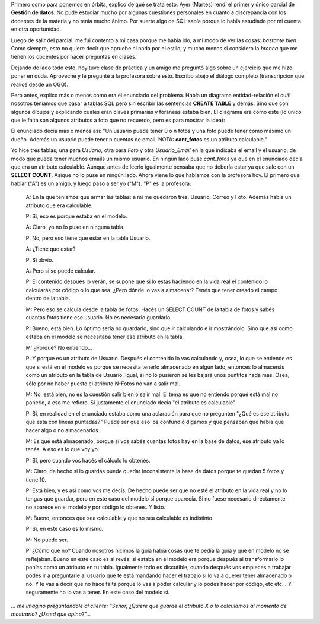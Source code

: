 .. link:
.. description:
.. tags: facultad
.. date: 2008/06/04 21:36:24
.. title: Una "discusión" sobre un parcial
.. slug: una-discusion-sobre-un-parcial

Primero como para ponernos en órbita, explico de qué se trata esto. Ayer
(Martes) rendí el primer y único parcial de **Gestión de datos**. No
pude estudiar mucho por algunas cuestiones personales en cuanto a
discrepancia con los docentes de la materia y no tenía mucho ánimo. Por
suerte algo de SQL sabía porque lo había estudiado por mi cuenta en otra
oportunidad.

Luego de salir del parcial, me fui contento a mi casa porque me había
ido, a mi modo de ver las cosas: *bastante bien*. Como siempre, esto no
quiere decir que apruebe ni nada por el estilo, y mucho menos si
considero la *bronca* que me tienen los docentes por hacer preguntas en
clases.

Dejando de lado todo esto, hoy tuve clase de práctica y un amigo me
preguntó algo sobre un ejercicio que me hizo poner en duda. Aproveché y
le pregunté a la profesora sobre esto. Escribo abajo el diálogo completo
(transcripción que realicé desde un OGG).

Pero antes, explico más o menos como era el enunciado del problema.
Había un diagrama entidad-relación el cuál nosotros teníamos que pasar a
tablas SQL pero sin escribir las sentencias **CREATE TABLE** y demás.
Sino que con algunos dibujos y explicando cuales eran claves primarias y
foráneas estaba bien. El diagrama era como este (lo único que le falta
son algunos atributos a foto que no recuerdo, pero es para mostrar la
idea):

|image0|

El enunciado decía más o menos así: "Un usuario puede tener 0 o n fotos
y una foto puede tener como máximo un dueño. Además un usuario puede
tener n cuentas de email. NOTA: **cant_fotos** es un atributo
calculable."

Yo hice tres tablas, una para *Usuario,* otra para *Foto* y otra
*Usuario_Email* en la que indicaba el email y el usuario, de modo que
pueda tener muchos emails un mismo usuario. En ningún lado puse
*cant_fotos* ya que en el enunciado decía que era un atributo
calculable. Aunque antes de leerlo igualmente pensaba que no debería
estar ya que sale con un **SELECT COUNT**. Asique no lo puse en ningún
lado. Ahora viene lo que hablamos con la profesora hoy. El primero que
hablar ("A") es un amigo, y luego paso a ser yo ("M"). "P" es la
profesora:

    A: En la que teníamos que armar las tablas: a mí me quedaron tres,
    Usuario, Correo y Foto. Además había un atributo que era calculable.

    P: Si, eso es porque estaba en el modelo.

    A: Claro, yo no lo puse en ninguna tabla.

    P: No, pero eso tiene que estar en la tabla Usuario.

    A: ¿Tiene que estar?

    P: Si obvio.

    A: Pero si se puede calcular.

    P: El contenido después lo verán, se supone que si lo estás haciendo
    en la vida real el contenido lo calcularás por código o lo que sea.
    ¿Pero dónde lo vas a almacenar? Tenés que tener creado el campo
    dentro de la tabla.

    M: Pero eso se calcula desde la tabla de fotos. Hacés un SELECT
    COUNT de la tabla de fotos y sabés cuantas fotos tiene ese usuario.
    No es necesario guardarlo.

    P: Bueno, está bien. Lo óptimo sería no guardarlo, sino que ir
    calculando e ir mostrándolo. Sino que así como estaba en el modelo
    se necesitaba tener ese atributo en la tabla.

    M: ¿Porqué? No entiendo...

    P: Y porque es un atributo de Usuario. Después el contenido lo vas
    calculando y, osea, lo que se entiende es que si está en el modelo
    es porque se necesita tenerlo almacenado en algún lado, entonces lo
    almacenás como un atributo en la tabla de Usuario. Igual, si no lo
    pusieron se les bajará unos puntitos nada más. Osea, sólo por no
    haber puesto el atributo N-Fotos no van a salir mal.

    M: No, está bien, no es la cuestión salir bien o salir mal. El tema
    es que no entiendo porqué está mal no ponerlo, a eso me refiero. Si
    justamente el enunciado decía "el atributo es calculable"

    P: Si, en realidad en el enunciado estaba como una aclaración para
    que no pregunten "¿Qué es ese atributo que esta con líneas
    puntadas?" Puede ser que eso los confundió digamos y que pensaban
    que había que hacer algo o no almacenarlos.

    M: Es que está almacenado, porque si vos sabés cuantas fotos hay en
    la base de datos, ese atributo ya lo tenés. A eso es lo que voy yo.

    P: Sí, pero cuando vos hacés el cálculo lo obtenés.

    M: Claro, de hecho si lo guardás puede quedar inconsistente la base
    de datos porque te quedan 5 fotos y tiene 10.

    P: Está bien, y es así como vos me decís. De hecho puede ser que no
    esté el atributo en la vida real y no lo tengas que guardar, pero en
    este caso del modelo sí porque aparecía. Si no fuese necesario
    diréctamente no aparece en el modelo y por código lo obtenés. Y
    listo.

    M: Bueno, entonces que sea calculable y que no sea calculable es
    indistinto.

    P: Si, en este caso es lo mismo.

    M: No puede ser.

    P: ¿Cómo que no? Cuando nosotros hicimos la guía había cosas que te
    pedía la guia y que en modelo no se reflejaban. Bueno en este caso
    es al revés, si estaba en el modelo era porque después al
    transformarlo lo ponías como un atributo en tu tabla. Igualmente
    todo es discutible, cuando después vos empieces a trabajar podés ir
    a preguntarle al usuario que te está mandando hacer el trabajo si lo
    va a querer tener almacenado o no. Y le vas a decir que no hace
    falta porque lo vas a poder calcular y lo podés hacer por código,
    etc etc... Y seguramente no lo vas a tener. En este caso del modelo
    si.

*... me imagino preguntándole al cliente: "Señor, ¿Quiere que guarde el
atributo X o lo calculamos al momento de mostrarlo? ¿Usted que
opina?"...*

.. |image0| image:: http://img242.imageshack.us/img242/9770/parcialnv9.png
